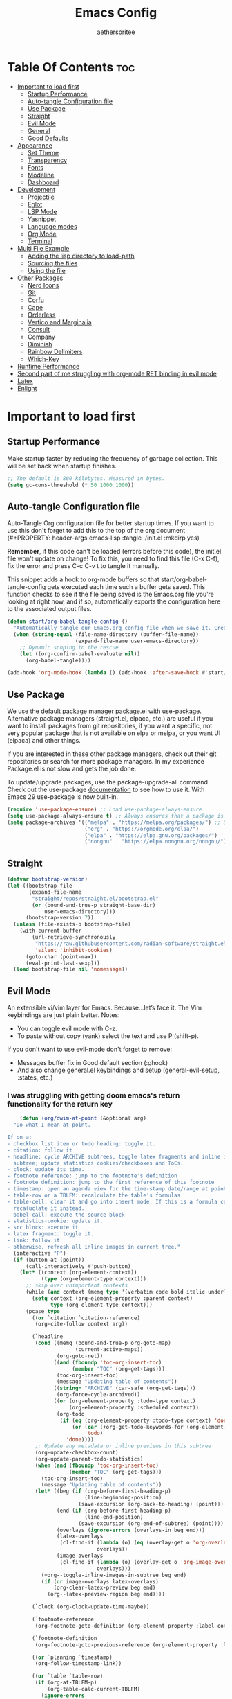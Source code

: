 #+Title: Emacs Config
#+Author: aetherspritee
#+Description: Based on the awesome emacs kickstart!!
#+PROPERTY: header-args:emacs-lisp :tangle ./init.el :mkdirp yes
#+Startup: showeverything
#+Options: toc:2

* Table Of Contents :toc:
- [[#important-to-load-first][Important to load first]]
  - [[#startup-performance][Startup Performance]]
  - [[#auto-tangle-configuration-file][Auto-tangle Configuration file]]
  - [[#use-package][Use Package]]
  - [[#straight][Straight]]
  - [[#evil-mode][Evil Mode]]
  - [[#general][General]]
  - [[#good-defaults][Good Defaults]]
- [[#appearance][Appearance]]
  - [[#set-theme][Set Theme]]
  - [[#transparency][Transparency]]
  - [[#fonts][Fonts]]
  - [[#modeline][Modeline]]
  - [[#dashboard][Dashboard]]
- [[#development][Development]]
  - [[#projectile][Projectile]]
  - [[#eglot][Eglot]]
  - [[#lsp-mode][LSP Mode]]
  - [[#yasnippet][Yasnippet]]
  - [[#language-modes][Language modes]]
  - [[#org-mode][Org Mode]]
  - [[#terminal][Terminal]]
- [[#multi-file-example][Multi File Example]]
  - [[#adding-the-lisp-directory-to-load-path][Adding the lisp directory to load-path]]
  - [[#sourcing-the-files][Sourcing the files]]
  - [[#using-the-file][Using the file]]
- [[#other-packages][Other Packages]]
  - [[#nerd-icons][Nerd Icons]]
  - [[#git][Git]]
  - [[#corfu][Corfu]]
  - [[#cape][Cape]]
  - [[#orderless][Orderless]]
  - [[#vertico-and-marginalia][Vertico and Marginalia]]
  - [[#consult][Consult]]
  - [[#company][Company]]
  - [[#diminish][Diminish]]
  - [[#rainbow-delimiters][Rainbow Delimiters]]
  - [[#which-key][Which-Key]]
- [[#runtime-performance][Runtime Performance]]
- [[#second-part-of-me-struggling-with-org-mode-ret-binding-in-evil-mode][Second part of me struggling with org-mode RET binding in evil mode]]
- [[#latex][Latex]]
- [[#enlight][Enlight]]

* Important to load first

** Startup Performance

Make startup faster by reducing the frequency of garbage collection. This will be set back when startup finishes.
#+begin_src emacs-lisp
    ;; The default is 800 kilobytes. Measured in bytes.
    (setq gc-cons-threshold (* 50 1000 1000))
#+end_src

** Auto-tangle Configuration file

Auto-Tangle Org configuration file for better startup times.
If you want to use this don't forget to add this to the top of the org document (#+PROPERTY: header-args:emacs-lisp :tangle ./init.el :mkdirp yes)

*Remember*, if this code can't be loaded (errors before this code), the init.el file won't update on change!
To fix this, you need to find this file (C-x C-f), fix the error and press C-c C-v t to tangle it manually.

This snippet adds a hook to org-mode buffers so that start/org-babel-tangle-config gets executed each time such a buffer gets saved.
This function checks to see if the file being saved is the Emacs.org file you’re looking at right now, and if so,
automatically exports the configuration here to the associated output files.
#+begin_src emacs-lisp
    (defun start/org-babel-tangle-config ()
      "Automatically tangle our Emacs.org config file when we save it. Credit to Emacs From Scratch for this one!"
      (when (string-equal (file-name-directory (buffer-file-name))
                          (expand-file-name user-emacs-directory))
        ;; Dynamic scoping to the rescue
        (let ((org-confirm-babel-evaluate nil))
          (org-babel-tangle))))

    (add-hook 'org-mode-hook (lambda () (add-hook 'after-save-hook #'start/org-babel-tangle-config)))
#+end_src

** Use Package

We use the default package manager package.el with use-package. Alternative package managers (straight.el, elpaca, etc.) are useful if you want to
install packages from git repositories, if you want a specific, not very popular package that is not available on elpa or melpa,
or you want UI (elpaca) and other things.

If you are interested in these other package managers, check out their git repositories or search for more package managers.
In my experience Package.el is not slow and gets the job done.

To update/upgrade packages, use the package-upgrade-all command.
Check out the use-package [[https://www.gnu.org/software/emacs/manual/use-package.html][documentation]] to see how to use it.
With Emacs 29 use-package is now built-in.
#+begin_src emacs-lisp
    (require 'use-package-ensure) ;; Load use-package-always-ensure
    (setq use-package-always-ensure t) ;; Always ensures that a package is installed
    (setq package-archives '(("melpa" . "https://melpa.org/packages/") ;; Sets default package repositories
                             ("org" . "https://orgmode.org/elpa/")
                             ("elpa" . "https://elpa.gnu.org/packages/")
                             ("nongnu" . "https://elpa.nongnu.org/nongnu/"))) ;; For Eat Terminal
    #+end_src

** Straight
#+begin_src emacs-lisp
(defvar bootstrap-version)
(let ((bootstrap-file
       (expand-file-name
        "straight/repos/straight.el/bootstrap.el"
        (or (bound-and-true-p straight-base-dir)
            user-emacs-directory)))
      (bootstrap-version 7))
  (unless (file-exists-p bootstrap-file)
    (with-current-buffer
        (url-retrieve-synchronously
         "https://raw.githubusercontent.com/radian-software/straight.el/develop/install.el"
         'silent 'inhibit-cookies)
      (goto-char (point-max))
      (eval-print-last-sexp)))
  (load bootstrap-file nil 'nomessage))
#+end_src
** Evil Mode

An extensible vi/vim layer for Emacs. Because…let’s face it. The Vim keybindings are just plain better.
Notes:
- You can toggle evil mode with C-z.
- To paste without copy (yank) select the text and use P (shift-p).

If you don't want to use evil-mode don't forget to remove:
- Messages buffer fix in Good default section (:ghook)
- And also change general.el keybindings and setup (general-evil-setup, :states, etc.)
  
*** I was struggling with getting doom emacs's return functionality for the return key
#+begin_src emacs-lisp
        (defun +org/dwim-at-point (&optional arg)
      "Do-what-I-mean at point.

    If on a:
    - checkbox list item or todo heading: toggle it.
    - citation: follow it
    - headline: cycle ARCHIVE subtrees, toggle latex fragments and inline images in
      subtree; update statistics cookies/checkboxes and ToCs.
    - clock: update its time.
    - footnote reference: jump to the footnote's definition
    - footnote definition: jump to the first reference of this footnote
    - timestamp: open an agenda view for the time-stamp date/range at point.
    - table-row or a TBLFM: recalculate the table's formulas
    - table-cell: clear it and go into insert mode. If this is a formula cell,
      recaluclate it instead.
    - babel-call: execute the source block
    - statistics-cookie: update it.
    - src block: execute it
    - latex fragment: toggle it.
    - link: follow it
    - otherwise, refresh all inline images in current tree."
      (interactive "P")
      (if (button-at (point))
          (call-interactively #'push-button)
        (let* ((context (org-element-context))
               (type (org-element-type context)))
          ;; skip over unimportant contexts
          (while (and context (memq type '(verbatim code bold italic underline strike-through subscript superscript)))
            (setq context (org-element-property :parent context)
                  type (org-element-type context)))
          (pcase type
            ((or `citation `citation-reference)
             (org-cite-follow context arg))

            (`headline
             (cond ((memq (bound-and-true-p org-goto-map)
                          (current-active-maps))
                    (org-goto-ret))
                   ((and (fboundp 'toc-org-insert-toc)
                         (member "TOC" (org-get-tags)))
                    (toc-org-insert-toc)
                    (message "Updating table of contents"))
                   ((string= "ARCHIVE" (car-safe (org-get-tags)))
                    (org-force-cycle-archived))
                   ((or (org-element-property :todo-type context)
                        (org-element-property :scheduled context))
                    (org-todo
                     (if (eq (org-element-property :todo-type context) 'done)
                         (or (car (+org-get-todo-keywords-for (org-element-property :todo-keyword context)))
                             'todo)
                       'done))))
             ;; Update any metadata or inline previews in this subtree
             (org-update-checkbox-count)
             (org-update-parent-todo-statistics)
             (when (and (fboundp 'toc-org-insert-toc)
                        (member "TOC" (org-get-tags)))
               (toc-org-insert-toc)
               (message "Updating table of contents"))
             (let* ((beg (if (org-before-first-heading-p)
                             (line-beginning-position)
                           (save-excursion (org-back-to-heading) (point))))
                    (end (if (org-before-first-heading-p)
                             (line-end-position)
                           (save-excursion (org-end-of-subtree) (point))))
                    (overlays (ignore-errors (overlays-in beg end)))
                    (latex-overlays
                     (cl-find-if (lambda (o) (eq (overlay-get o 'org-overlay-type) 'org-latex-overlay))
                                 overlays))
                    (image-overlays
                     (cl-find-if (lambda (o) (overlay-get o 'org-image-overlay))
                                 overlays)))
               (+org--toggle-inline-images-in-subtree beg end)
               (if (or image-overlays latex-overlays)
                   (org-clear-latex-preview beg end)
                 (org--latex-preview-region beg end))))

            (`clock (org-clock-update-time-maybe))

            (`footnote-reference
             (org-footnote-goto-definition (org-element-property :label context)))

            (`footnote-definition
             (org-footnote-goto-previous-reference (org-element-property :label context)))

            ((or `planning `timestamp)
             (org-follow-timestamp-link))

            ((or `table `table-row)
             (if (org-at-TBLFM-p)
                 (org-table-calc-current-TBLFM)
               (ignore-errors
                 (save-excursion
                   (goto-char (org-element-property :contents-begin context))
                   (org-call-with-arg 'org-table-recalculate (or arg t))))))

            (`table-cell
             (org-table-blank-field)
             (org-table-recalculate arg)
             (when (and (string-empty-p (string-trim (org-table-get-field)))
                        (bound-and-true-p evil-local-mode))
               (evil-change-state 'insert)))

            (`babel-call
             (org-babel-lob-execute-maybe))

            (`statistics-cookie
             (save-excursion (org-update-statistics-cookies arg)))

            ((or `src-block `inline-src-block)
             (org-babel-execute-src-block arg))

            ((or `latex-fragment `latex-environment)
             (org-latex-preview arg))

            (`link
             (let* ((lineage (org-element-lineage context '(link) t))
                    (path (org-element-property :path lineage)))
               (if (or (equal (org-element-property :type lineage) "img")
                       (and path (image-type-from-file-name path)))
                   (+org--toggle-inline-images-in-subtree
                    (org-element-property :begin lineage)
                    (org-element-property :end lineage))
                 (org-open-at-point arg))))

            ((guard (org-element-property :checkbox (org-element-lineage context '(item) t)))
             (org-toggle-checkbox))

            (`paragraph
             (+org--toggle-inline-images-in-subtree))

            (_
             (if (or (org-in-regexp org-ts-regexp-both nil t)
                     (org-in-regexp org-tsr-regexp-both nil  t)
                     (org-in-regexp org-link-any-re nil t))
                 (call-interactively #'org-open-at-point)
               (+org--toggle-inline-images-in-subtree
                (org-element-property :begin context)
                (org-element-property :end context))))))))

        ;; (evil-define-key 'normal 'evil-org-mode "RET" #'+org/dwim-at-point)
        ;; (define-key org-mode-map (kbd "RET") #'+org/dwim-at-point)
#+end_src
  
#+begin_src emacs-lisp
        (use-package evil
          :init ;; Execute code Before a package is loaded
          (evil-mode)
          :config ;; Execute code After a package is loaded
          (evil-set-initial-state 'eat-mode 'insert) ;; Set initial state in eat terminal to insert mode
          :custom ;; Customization of package custom variables
          (evil-want-keybinding nil)    ;; Disable evil bindings in other modes (It's not consistent and not good)
          (evil-want-C-u-scroll t)      ;; Set C-u to scroll up
          (evil-want-C-i-jump nil)      ;; Disables C-i jump
          (evil-undo-system 'undo-redo) ;; C-r to redo
          (org-return-follows-link t)   ;; Sets RETURN key in org-mode to follow links
          ;; Unmap keys in 'evil-maps. If not done, org-return-follows-link will not work
          :bind (:map evil-motion-state-map
                      ("SPC" . nil)
                      ("RET" . nil)
                      ;; ("RET" . org-todo)
                      ("TAB" . nil)))
        (use-package evil-collection
          :after evil
          :config
          ;; Setting where to use evil-collection
          ;; (setq evil-collection-mode-list '(dired ibuffer magit corfu vertico consult lsp-ui-imenu))
          (evil-set-initial-state 'package-menu-mode 'motion)
          (evil-collection-init))
        (use-package evil-commentary
          :after evil
          :config
          (evil-commentary-mode)
          )
    (with-eval-after-load 'evil-maps
      (define-key evil-motion-state-map (kbd "SPC") '+org/dwim-at-point)
      (define-key evil-motion-state-map (kbd "RET") nil)
      (define-key evil-motion-state-map (kbd "TAB") nil))
    ;; Setting RETURN key in org-mode to follow links
      (setq org-return-follows-link  t)
#+end_src

** General 
Keybindings

A keybinding framework to set keybindings easily.
The Leader key is what you will press when you want to access your keybindings (SPC + . Find file).
To search and replace, use query-replace-regexp to replace one by one C-M-% (SPC to replace n to skip).
#+begin_src emacs-lisp
        (use-package general
          :config
          (general-evil-setup)
          ;; Set up 'SPC' as the leader key
          (general-create-definer start/leader-keys
            :states '(normal insert visual motion emacs)
            :keymaps 'override
            :prefix "SPC"           ;; Set leader key
            :global-prefix "C-SPC") ;; Set global leader key

          (start/leader-keys
            "." '(find-file :wk "Find file")
            ;; "TAB" '(comment-line :wk "Comment lines")
            "RET" '(consult-bookmark :wk "Bookmarks!")
            "p" '(projectile-command-map :wk "Projectile command map")
            "," '(consult-buffer :wk "Switch buffers")
            "h" '(evil-window-left :wk "Switch to left window")
            "j" '(evil-window-down :wk "Switch to lower window")
            "k" '(evil-window-up :wk "Switch to uppper window")
            "l" '(evil-window-right :wk "Switch to right window")
           )
          (start/leader-keys
            "d" '(lsp-ui-doc-show :wk "show doc"))

          (start/leader-keys
            "o a" '(org-agenda :wk "Open agenda"))
          
          (start/leader-keys
            "TAB n" '(persp-next :wk "Next workspace")
            "TAB p" '(persp-prev :wk "Previous workspace")
            "TAB d" '(persp-remove-by-name :wk "Delete workspace")
            "TAB TAB" '(persp-switch :wk "New persp"))

          (start/leader-keys
            "s b" '(consult-line :wk "Search buffer")
            "s p" '(consult-ripgrep :wk "Search project")
            )

          (start/leader-keys
            "w d" '(delete-window :wk "Close window")
            "w n" '(split-window-vertically :wk "Split window vertically")
            "w v" '(split-window-horizontally :wk "Split window horizontally")
           )
          (start/leader-keys
            "f" '(:ignore t :wk "Find")
            "f c" '((lambda () (interactive) (find-file "~/.config/emacs/config.org")) :wk "Edit emacs config")
            "f r" '(consult-recent-file :wk "Recent files")
            "f i" '(consult-imenu :wk "Imenu buffer locations"))

          (start/leader-keys
            "b" '(:ignore t :wk "Buffer Bookmarks")
            "b b" '(consult-buffer :wk "Switch buffer")
            "b d" '(kill-this-buffer :wk "Kill this buffer")
            "b i" '(ibuffer :wk "Ibuffer")
            "b n" '(next-buffer :wk "Next buffer")
            "b p" '(previous-buffer :wk "Previous buffer")
            "b r" '(revert-buffer :wk "Reload buffer")
            "b j" '(consult-bookmark :wk "Bookmark jump"))

          (start/leader-keys
            "n r f" '(org-roam-node-find :wk "Find roam nodes")
            "n r i" '(org-roam-node-insert :wk "Insert node"))

          (start/leader-keys
            "e" '(:ignore t :wk "Eglot Evaluate")
            "e e" '(eglot-reconnect :wk "Eglot Reconnect")
            "e f" '(eglot-format :wk "Eglot Format")
            "e l" '(consult-flymake :wk "Consult Flymake")
            "e b" '(eval-buffer :wk "Evaluate elisp in buffer")
            "e r" '(eval-region :wk "Evaluate elisp in region"))

          (start/leader-keys
            "g" '(:ignore t :wk "Git")
            "g g" '(magit-status :wk "Magit status"))

          (start/leader-keys
            "N i" '(citar-open :wk "Open citar")
            "N r" '(doi-insert-bibtex :wk "insert bibtex entry from DOI")
            "N c" '(orb-insert-link :wk "insert orb link"
    ))
          ;; (start/leader-keys
          ;;   "h" '(:ignore t :wk "Help") ;; To get more help use C-h commands (describe variable, function, etc.)
          ;;   "h q" '(save-buffers-kill-emacs :wk "Quit Emacs and Daemon"))

          (start/leader-keys
            "r r" '((lambda () (interactive)
                      (load-file "~/.config/emacs/init.el"))
                    :wk "Reload Emacs config"))

          ;; (start/leader-keys
          ;;   "s" '(:ignore t :wk "Show")
          ;;   "s e" '(eat :wk "Eat terminal"))

          (start/leader-keys
            "t" '(:ignore t :wk "Toggle")
            "t t" '(visual-line-mode :wk "Toggle truncated lines (wrap)")
            "t l" '(display-line-numbers-mode :wk "Toggle line numbers")))
    (add-hook 'org-mode-hook (lambda ()
           (setq-local electric-pair-inhibit-predicate
                   `(lambda (c)
                  (if (char-equal c ?<) t (,electric-pair-inhibit-predicate c))))))
#+end_src

** Good Defaults

#+begin_src emacs-lisp
        (use-package emacs
          :custom
          (menu-bar-mode nil)         ;; Disable the menu bar
          (scroll-bar-mode nil)       ;; Disable the scroll bar
          (tool-bar-mode nil)         ;; Disable the tool bar
          ;;(inhibit-startup-screen t)  ;; Disable welcome screen

          (delete-selection-mode t)   ;; Select text and delete it by typing.
          (electric-indent-mode nil)  ;; Turn off the weird indenting that Emacs does by default.
          (electric-pair-mode t)      ;; Turns on automatic parens pairing

          (blink-cursor-mode nil)     ;; Don't blink cursor
          (global-auto-revert-mode t) ;; Automatically reload file and show changes if the file has changed

          ;;(dired-kill-when-opening-new-dired-buffer t) ;; Dired don't create new buffer
          (recentf-mode t) ;; Enable recent file mode

          ;;(global-visual-line-mode t)           ;; Enable truncated lines
          ;;(display-line-numbers-type 'relative) ;; Relative line numbers
          (global-display-line-numbers-mode t)  ;; Display line numbers

          (mouse-wheel-progressive-speed nil) ;; Disable progressive speed when scrolling
          (scroll-conservatively 10) ;; Smooth scrolling
          ;;(scroll-margin 8)

          (tab-width 4)

          (make-backup-files nil) ;; Stop creating ~ backup files
          (auto-save-default nil) ;; Stop creating # auto save files
          :hook
          (prog-mode . (lambda () (hs-minor-mode t))) ;; Enable folding hide/show globally
          :config
          ;; Move customization variables to a separate file and load it, avoid filling up init.el with unnecessary variables
          (setq custom-file (locate-user-emacs-file "custom-vars.el"))
          (load custom-file 'noerror 'nomessage)
          :bind (
                 ([escape] . keyboard-escape-quit) ;; Makes Escape quit prompts (Minibuffer Escape)
                 )
          ;; Fix general.el leader key not working instantly in messages buffer with evil mode
          :ghook ('after-init-hook
                  (lambda (&rest _)
                    (when-let ((messages-buffer (get-buffer "*Messages*")))
                      (with-current-buffer messages-buffer
                        (evil-normalize-keymaps))))
                  nil nil t)
          )
#+end_src

* Appearance

** Set Theme

#+begin_src emacs-lisp
    (use-package doom-themes
      :config
      ;; Global settings (defaults)
      (setq doom-themes-enable-bold t    ; if nil, bold is universally disabled
            doom-themes-enable-italic t) ; if nil, italics is universally disabled
      (load-theme 'doom-tomorrow-night t)

      ;; Enable flashing mode-line on errors
      (doom-themes-visual-bell-config)
  
      ;; treemacs theme
      ;; (setq doom-themes-treemacs-theme "doom-colors") ; use the colorful treemacs theme
      ;; (doom-themes-treemacs-config)
      (doom-themes-org-config))
#+end_src

** Transparency
With Emacs version 29, true transparency has been added.
#+begin_src emacs-lisp
    (add-to-list 'default-frame-alist '(alpha-background . 90)) ;; For all new frames henceforth
#+end_src

** Fonts

*** Setting fonts

#+begin_src emacs-lisp
    (set-face-attribute 'default nil
                        :font "CaskaydiaCove Nerd Font" ;; Set your favorite type of font or download JetBrains Mono
                        :height 120
                        :weight 'medium)
    ;; This sets the default font on all graphical frames created after restarting Emacs.
    ;; Does the same thing as 'set-face-attribute default' above, but emacsclient fonts
    ;; are not right unless I also add this method of setting the default font.

    ;;(add-to-list 'default-frame-alist '(font . "JetBrains Mono")) ;; Set your favorite font
    (setq-default line-spacing 0.12)
#+end_src

*** Zooming In/Out

You can use the bindings C-+ C-- for zooming in/out. You can also use CTRL plus the mouse wheel for zooming in/out.
#+begin_src emacs-lisp
    (use-package emacs
      :bind
      ("C-+" . text-scale-increase)
      ("C--" . text-scale-decrease)
      ("<C-wheel-up>" . text-scale-increase)
      ("<C-wheel-down>" . text-scale-decrease))
#+end_src

** Modeline

Replace the default modeline with a prettier more useful.
#+begin_src emacs-lisp
    (use-package doom-modeline
      :init (doom-modeline-mode 1)
      :custom
      (doom-modeline-height 25)     ;; Sets modeline height
      (doom-modeline-bar-width 5)   ;; Sets right bar width
      (doom-modeline-persp-name t)  ;; Adds perspective name to modeline
      (doom-modeline-persp-icon t)) ;; Adds folder icon next to persp name
#+end_src

** Dashboard
#+begin_src emacs-lisp
    ;; (use-package dashboard
    ;;   :ensure t
    ;;     :custom
    ;;     (dashboard-center-content t)
    ;;     (dashboard-icon-type 'nerd-icons)
    ;;     (dashboard-vertically-center-content t)
    ;;   :config
    ;;   (dashboard-setup-startup-hook))

    ;;     (use-package doom-dashboard
    ;;         ;; For Straight Users
    ;;         :straight (doom-dashboard :host github
    ;;                                     :repo "aetherspritee/doom-dashboard")
    ;;         ;; Or for built-in package-vc
    ;;         ;; :vc (:url "https://github.com/emacs-dashboard/doom-dashboard.git" :rev :newest)
    ;;         :after dashboard
    ;;         :demand t
    ;;         ;; Movement keys like doom.
    ;;         :bind
    ;;         (:map dashboard-mode-map
    ;;             ("<remap> <dashboard-previous-line>" . widget-backward)
    ;;             ("<remap> <dashboard-next-line>" . widget-forward)
    ;;             ("<remap> <previous-line>" . widget-backward)
    ;;             ("<remap> <next-line>"  . widget-forward)
    ;;             ("<remap> <right-char>" . widget-forward)
    ;;             ("<remap> <left-char>"  . widget-backward))
    ;;         :custom
    ;;         (dashboard-banner-logo-title "another day another try . . .")

    ;;         (dashboard-startup-banner "~/Stuff/nasa.svg") ; Use banner you want
    ;;         (dashboard-footer-icon 
    ;;         (nerd-icons-faicon "nf-fa-github_alt" :face 'success :height 1.5))
    ;;         (dashboard-page-separator "\n")
    ;;         (dashboard-startupify-list `(dashboard-insert-banner
    ;;                                     dashboard-insert-banner-title
    ;;                                     dashboard-insert-newline
    ;;                                     dashboard-insert-items
    ;;                                     ,(dashboard-insert-newline 2)
    ;;                                     dashboard-insert-init-info
    ;;                                     ,(dashboard-insert-newline 2)
    ;;                                     doom-dashboard-insert-homepage-footer))
    ;;         (dashboard-item-generators
    ;;         '((recents   . doom-dashboard-insert-recents-shortmenu)
    ;;             (bookmarks . doom-dashboard-insert-bookmark-shortmenu)
    ;;             (projects  . doom-dashboard-insert-project-shortmenu)
    ;;             (agenda    . doom-dashboard-insert-org-agenda-shortmenu)))
    ;;         (dashboard-items '(projects agenda bookmarks recents)))
#+end_src

* Development
** Projectile

Project interaction library for Emacs.
#+begin_src emacs-lisp
    (use-package projectile
      :init
      (projectile-mode)
      :custom
      (projectile-run-use-comint-mode t) ;; Interactive run dialog when running projects inside emacs (like giving input)
      (projectile-switch-project-action #'projectile-dired) ;; Open dired when switching to a project
      (projectile-project-search-path '("~/projects/" "~/work/" ("~/github" . 1)))) ;; . 1 means only search the first subdirectory level for projects
    ;; Use Bookmarks for smaller, not standard projects
#+end_src

** Eglot

Language Server Protocol Support for Emacs. The built-in is now Eglot (with emacs 29).

Eglot is fast and minimal, but requires manual setup for LSP servers (downloading).
For more [[https://www.gnu.org/software/emacs/manual/html_mono/eglot.html][information how to use.]] One alternative to Eglot is Lsp-mode, check out the [[https://github.com/MiniApollo/kickstart.emacs/wiki][project wiki]] page for more information.

Eglot is easy to set up, but the only difficult part is downloading and setting up the lsp servers.
After that just add a hook with eglot-ensure to automatically start eglot for a given file type. And you are done.

As an example to use C, C++ you need to install clangd(or ccls) and uncomment the following lines. Now the language server will start automatically when opening any c,c++ file.

A harder example is Lua. Download the lua-language-server from their git repository, make the lua-language-server file executable at lua-language-server/bin.
Uncomment the following lines and change the path to the language server executable. Now the language server will work.
Or add the lua-language-server executable to your path.

If you can use a package manager just install the lsp server and add a hook.
Use visual block to uncomment easily in Org documents (C-v).

#+begin_src emacs-lisp
    ;; (use-package eglot
    ;;  :ensure nil ;; Don't install eglot because it's now built-in
    ;;  :hook ((c-mode c++-mode ;; Autostart lsp servers for a given mode
    ;;                 lua-mode
    ;;                 python-mode
    ;;                 ) ;; Lua-mode needs to be installed
    ;;         . eglot-ensure)
    ;;  :custom
    ;;  ;; Good default
    ;;  (eglot-events-buffer-size 0) ;; No event buffers (Lsp server logs)
    ;;  (eglot-autoshutdown t);; Shutdown unused servers.
    ;;  (eglot-report-progress nil) ;; Disable lsp server logs (Don't show lsp messages at the bottom, java)
    ;;  ;; Manual lsp servers
    ;;  :config
    ;;  (add-to-list 'eglot-server-programs
    ;;               ;; `(lua-mode . ("PATH_TO_THE_LSP_FOLDER/bin/lua-language-server" "-lsp"))) ;; Adds our lua lsp server to eglot's server list
    ;;               `(python-mode . ("usr/bin/pyright" "-lsp"))) ;; Adds our lua lsp server to eglot's server list
    ;;  )
#+end_src

** LSP Mode
I like it more than eglot.
- I can easily choose my root directory, useful when working with git submodules
- better symbol highlighting imo, just works with doom-themes
#+begin_src emacs-lisp
    (use-package lsp-ui :commands lsp-ui-mode)
    (use-package lsp-mode
      :init
      ;; set prefix for lsp-command-keymap (few alternatives - "C-l", "C-c l")
      (setq lsp-keymap-prefix "C-c l")
      :hook (;; replace XXX-mode with concrete major-mode(e. g. python-mode)
             (python-mode . lsp)
             ;; if you want which-key integration
             (lsp-mode . lsp-enable-which-key-integration)
             (lsp-mode . lsp-ui-mode)
            )
      :commands lsp)

    ;; optionally
    ;; if you are helm user
    ;; (use-package helm-lsp :commands helm-lsp-workspace-symbol)
    ;; if you are ivy user
    ;; (use-package lsp-ivy :commands lsp-ivy-workspace-symbol)
    ;; (use-package lsp-treemacs :commands lsp-treemacs-errors-list)

    ;; optionally if you want to use debugger
    (use-package dap-mode)
    ;; (use-package dap-LANGUAGE) to load the dap adapter for your language
(use-package lsp-pyright
  :ensure t
  :hook (python-mode . (lambda ()
                          (require 'lsp-pyright)
                          (lsp))))  ; or lsp-deferred
#+end_src

** Yasnippet

A template system for Emacs. And yasnippet-snippets is a snippet collection package.
To use it write out the full keyword (or use autocompletion) and press Tab.
#+begin_src emacs-lisp
    (use-package yasnippet-snippets
      :hook (prog-mode . yas-minor-mode))
#+end_src

** Language modes
It's not required for every language like C,C++,C#,Java,Javascript etc. to install language mode packages,
but for more specific languages it is necessary for syntax highlighting.
If you want to use TreeSitter, check out this [[https://www.masteringemacs.org/article/how-to-get-started-tree-sitter][website]] or try out [[https://github.com/renzmann/treesit-auto][Treesit-auto]].
Currently it's tedious to use Treesitter, because emacs has not yet fully migrated to it.
*** Lua mode
Example, how to setup a language mode (if you don't want it, feel free to delete it).
Use SPC-tab to uncomment the lines.
# #+begin_src emacs-lisp
#     (use-package lua-mode
#       :mode "\\.lua\\'") ;; Only start in a lua file
# #+end_src
*** python mode

#+begin_src emacs-lisp
(use-package pyvenv)
#+end_src

** Org Mode

Org mode is one of the things that emacs is loved for.
Once you've used it for a bit, you'll understand why people love it. Even reading about it can be inspiring!
For example, this document is effectively the source code and descriptions bound into the one document,
much like the literate programming ideas that Donald Knuth made famous.
#+begin_src emacs-lisp
    (use-package org
      :ensure nil
      :custom
      (org-edit-src-content-indentation 4) ;; Set src block automatic indent to 4 instead of 2.

      :hook
      (org-mode . org-indent-mode) ;; Indent text

      ;; The following prevents <> from auto-pairing when electric-pair-mode is on.
      ;; Otherwise, org-tempo is broken when you try to <s TAB...
      ;;(org-mode . (lambda ()
      ;;              (setq-local electric-pair-inhibit-predicate
      ;;                          `(lambda (c)
      ;;                             (if (char-equal c ?<) t (,electric-pair-inhibit-predicate c))))))
      )
      (setq org-hide-emphasis-markers t)
    (with-no-warnings
    (custom-declare-face '+org-todo-active  '((t (:inherit (bold font-lock-constant-face org-todo)))) "")
    (custom-declare-face '+org-todo-project '((t (:inherit (bold font-lock-doc-face org-todo)))) "")
    (custom-declare-face '+org-todo-onhold  '((t (:inherit (bold warning org-todo)))) "")
    (custom-declare-face '+org-todo-cancel  '((t (:inherit (bold error org-todo)))) ""))
        (setq org-todo-keywords
                '((sequence
                "TODO(t)"
                "CURR(c)"                             ; A task that needs doing & is ready to do
                "PROJ(p)"  ; A project, which usually contains other tasks
                "WORK(u)"
                "PRCS(v)"                             ; A recurring task
                "STRT(s)"
                "THNK(n)"                             ; A task that is in progress
                "WAIT(w)"  ; Something external is holding up this task
                "HOLD(h)"  ; This task is paused/on hold because of me
                "IDEA(i)"  ; An unconfirmed and unapproved task or notion
                "|"
                "DONE(d)"  ; Task successfully completed
                "KILL(k)") ; Task was cancelled, aborted or is no longer applicable
                (sequence
                "[ ](T)"   ; A task that needs doing
                "[-](S)"   ; Task is in progress
                "[?](W)"   ; Task is being held up or paused
                "|"
                "[X](D)")  ; Task was completed
                (sequence
                "|"
                "OKAY(o)"
                "YES(y)"
                "NO(n)"))
                org-todo-keyword-faces
                '(("[-]"  . +org-todo-active)
                ("STRT" . +org-todo-active)
                ("[?]"  . +org-todo-onhold)
                ("WAIT" . +org-todo-onhold)
                ("HOLD" . +org-todo-onhold)
                ("PROJ" . +org-todo-project)
                ("NO"   . +org-todo-cancel)
                ("KILL" . +org-todo-cancel)))

    (setq org-agenda-files '("~/Dropbox/Orga/"))
    (setq org-agenda-custom-commands
        '(
            ("D" "Meine Agenda"
            ((todo "THNK|HOLD"
                    (
                    (org-agenda-overriding-header " REMINDER\n")
                    ))
            (agenda " "
                    (
                    (org-agenda-overriding-header " SOOOON\n")
                    (org-agenda-span 30)
                    (org-agenda-start-day "+0d")
                    (org-agenda-show-all-dates nil)
                    (org-agenda-entry-types '(:deadline))
                    (org-deadline-warning-days 0)
                    ))
            (agenda " "
                    (
                    (org-agenda-overriding-header " Day\n")
                    (org-agenda-span 1)
                    (org-agenda-start-day "+0d")
                    (org-deadline-warning-days 0)
                    (org-agenda-day-face-function (lambda (date) 'org-agenda-date))
                    ))
            (agenda " "
                    ((org-agenda-overriding-header "󰎕 Tomorrow\n")
                    (org-agenda-start-day "+1d")
                    (org-agenda-span 1)
                    (org-agenda-show-all-dates nil)
                    ))
            (todo "PROJ"
                    ((org-agenda-overriding-header "󰀸 Projects i want to do :]\n")))
            (agenda " "
                    ((org-agenda-overriding-header " ÜBERMORGEN\n")
                    (org-agenda-start-day "+2d")
                    (org-agenda-span 1)
                    (org-agenda-show-all-dates nil)
                    ))
            (todo "CURR"
                    ((org-agenda-overriding-header " Current projects\n")))
            ))
            ))
#+end_src

**** Table of Contents

#+begin_src emacs-lisp
    (use-package toc-org
      :commands toc-org-enable
      :hook (org-mode . toc-org-mode))
#+end_src

# **** Org Superstar
# Prettify headings and plain lists in Org mode. Modern version of org-bullets.
# #+begin_src emacs-lisp
#     (use-package org-superstar
#       :after org
#       :hook (org-mode . org-superstar-mode))
# #+end_src

**** org-modern

#+begin_src emacs-lisp
    (use-package org-modern
        :ensure t
        :custom
        (org-modern-hide-stars nil)		; adds extra indentation
        (org-modern-table nil)
        (org-modern-list 
        '(;; (?- . "-")
            (?* . "•")
            (?+ . "‣")))
        (org-modern-block-name '("" . "")) ; or other chars; so top bracket is drawn promptly
        :hook
        (org-mode . org-modern-mode)
        (org-agenda-finalize . org-modern-agenda))
        (use-package org-modern-indent
          :load-path "~/.config/emacs/packages/org-modern-indent/"
          ; or
          ; :straight (org-modern-indent :type git :host github :repo "jdtsmith/org-modern-indent"))
          :config ; add late to hook
          (add-hook 'org-mode-hook #'org-modern-indent-mode 90))

    (use-package org-bullets-mode
      :ensure org-bullets
      :config
      :hook org-mode)
#+end_src

**** Source Code Block Tag Expansion

Org-tempo is not a separate package but a module within org that can be enabled.
Org-tempo allows for '<s' followed by TAB to expand to a begin_src tag.
#+begin_src emacs-lisp
    (use-package org-tempo
      :ensure nil
      :after org)
#+end_src

**** autolist

#+begin_src emacs-lisp
(use-package org-autolist
  :after org
  :hook (org-mode . org-autolist-mode))
#+end_src

**** Evil-Org

#+begin_src emacs-lisp
     (use-package evil-org
       :hook (org-mode . evil-org-mode)
       :hook (org-capture-mode . evil-insert-state)
       :hook (doom-docs-org-mode . evil-org-mode)
       :after org
       :init
       (defvar evil-org-retain-visual-state-on-shift t)
       (defvar evil-org-special-o/O '(org-todo))
       (defvar evil-org-use-additional-insert t)
       :config
       (add-hook 'evil-org-mode-hook #'evil-normalize-keymaps)
       ;; (evil-org-set-key-theme)
       (setq evil-org-key-theme '(textobjects return navigation additional insert todo))
    (require 'evil-org-agenda)
    (evil-org-agenda-set-keys)
        (evil-define-key 'normal evil-org-mode-map
          (kbd "-") 'org-ctrl-c-minus
          (kbd "|") 'org-table-goto-column
          (kbd "M-o") (evil-org-define-eol-command org-insert-heading)
          (kbd "M-t") (evil-org-define-eol-command org-insert-todo)
          (kbd "C-RETURN")   '+org/insert-item-below
          (kbd "C-S-RETURN") '+org/insert-item-above
          (kbd "RETURN") '+org/dwim-at-point
          (kbd "RET") '+org/dwim-at-point
          ))


     ;; (use-package evil-org-agenda
     ;;   :hook (org-agenda-mode . evil-org-agenda-mode)
     ;;   :config
     ;;   (evil-org-agenda-set-keys))
#+end_src

**** Org Roam
#+begin_src emacs-lisp
            (use-package org-roam
              :ensure t
              :custom
              (org-roam-directory (file-truename "~/Roam/"))
              :config
              (setq org-roam-node-display-template (concat "${title:*} " (propertize "${tags:10}" 'face 'org-tag)))
              (org-roam-db-autosync-mode))

        (use-package org-ref)
        (use-package citar
          :custom
          (citar-bibliography '("~/Roam/papers/lib.bib"))
          (citar-library-paths '("~/Roam/papers/"))
          (citar-notes-paths '("~/Roam/master/" "~/Roam/uni/" "~/Roam/notes/"))
          :hook
            (LaTeX-mode . citar-capf-setup)
            (org-mode . citar-capf-setup)
        )
        (use-package bibtex-completion)
        (setq bibtex-completion-library-path '("~/Roam/master/"))
        (setq bibtex-completion-bibliography "~/Roam/papers/lib.bib")
        (setq bibtex-completion-notes-path "~/Roam/master/")
        (use-package citar-org-roam
        :after (citar org-roam)
        :config (citar-org-roam-mode)
        (setq citar-org-roam-capture-template-key "n")
    )
        (use-package org-roam-bibtex
        :after (org-roam citar)
        :hook (org-roam-mode . org-roam-bibtex-mode)
        :config
        (require 'org-ref)
        (require 'citar-org-roam)
        (citar-register-notes-source
        'orb-citar-source (list :name "Org-Roam Notes"
                :category 'org-roam-node
                :items #'citar-org-roam--get-candidates
                :hasitems #'citar-org-roam-has-notes
                :open #'citar-org-roam-open-note
                :create #'orb-citar-edit-note
                :annotate #'citar-org-roam--annotate))

        (setq citar-notes-source 'orb-citar-source)
        (setq orb-roam-ref-format 'org-cite)
        (setq org-roam-bibtex-mode t)
        ) 
    (setq org-roam-capture-templates
      '(("d" "default" plain
         "%?"
         :if-new (file+head "%<%Y%m%d%H%M%S>-${slug}.org" "#+title: ${title}\n")
         :unnarrowed t)
      ("m" "master" plain (file "~/Roam/test/templates/stuff.org")
         :target (file+head "master/%<%Y%m%d%H%M%S>-${citekey}.org" "#+title: ${citekey}\n#+description: ${title}\n#+filetags: :uni:MA:\n\n* Summary\n\n* Further Reading")
         :unnarrowed t)
      ("u" "uni" plain
       "#+STARTUP: latexpreview\n %?"
       :target (file+head "uni/%<%Y%m%d%H%M%S>-${slug}.org" "#+title: ${title}\n")
       :unnarrowed t)
      ("n" "ref + noter" plain
       (file "~/Roam/test/templates/noternotes.org")
       :target (file+head "~/Roam/notes/${citekey}.org" "#+title: ${citekey}\n* ${title}\n")
       :unnarrowed t
       )
      ("l" "lotr" plain
       "\n\n* Summary\n%?"
       :if-new (file+head "~/Roam/Lord of the Rings/%<%Y%m%d%H%M%S>-${slug}.org" "#+title: ${title}\n")
       :unnarrowed t)
      ))
#+end_src


** Terminal

*** Eat

Eat(Emulate A Terminal) is a terminal emulator within Emacs.
It's more portable and less overhead for users over like vterm or eshell.
We setup eat with eshell, if you want to use bash, zsh etc., check out their git [[https://codeberg.org/akib/emacs-eat][repository]] how to do it.
#+begin_src emacs-lisp
    (use-package eat
      :hook ('eshell-load-hook #'eat-eshell-mode))
#+end_src

* Multi File Example

** Adding the lisp directory to load-path

Adds the lisp directory to emacs's load path to search for elisp files.
This is necessary, because emacs does not search the entire user-emacs-directory.
The directory name can be anything, just add it to the load-path.
#+begin_src emacs-lisp
    ;; (add-to-list 'load-path (expand-file-name "lisp" user-emacs-directory))
#+end_src

** Sourcing the files

To use the elisp files we need to load it.
Notes:
- Don't forget the file and the provide name needs to be the same.
- When naming elisp files, functions, it is recommended to use a group name (e.g init-, start- or any custom name), so it does not get mixed up with other names, functions.
#+begin_src emacs-lisp
    ;; (require 'start-multiFileExample)
#+end_src

** Using the file

And now we can use everything from that file.
#+begin_src emacs-lisp
    ;; (start/hello)
#+end_src

* Other Packages

All the package setups that don't need much tweaking.
** Nerd Icons

For icons and more helpful UI.
This is an icon set that can be used with dired, ibuffer and other Emacs programs.

Don't forget to use nerd-icons-install-fonts.

We use Nerd icons because it has more, better icons and all-the-icons only supports GUI.
While nerd-icons supports both GUI and TUI.
#+begin_src emacs-lisp
    (use-package nerd-icons
      :if (display-graphic-p))

    (use-package nerd-icons-dired
      :hook (dired-mode . (lambda () (nerd-icons-dired-mode t))))

    (use-package nerd-icons-ibuffer
      :hook (ibuffer-mode . nerd-icons-ibuffer-mode))
#+end_src

** Git

*** Magit

Complete text-based user interface to Git.
#+begin_src emacs-lisp
    (use-package magit
      :commands magit-status)
#+end_src

*** Diff-hl

Highlights uncommitted changes on the left side of the window (area also known as the "gutter"), allows you to jump between and revert them selectively.
#+begin_src emacs-lisp
    (use-package diff-hl
      :hook ((dired-mode         . diff-hl-dired-mode-unless-remote)
             (magit-pre-refresh  . diff-hl-magit-pre-refresh)
             (magit-post-refresh . diff-hl-magit-post-refresh))
      :init (global-diff-hl-mode))
#+end_src

** Corfu

Enhances in-buffer completion with a small completion popup.
Corfu is a small package, which relies on the Emacs completion facilities and concentrates on providing a polished completion.
For more configuration options check out their [[https://github.com/minad/corfu][git repository]].
Notes:
- To enter Orderless field separator, use M-SPC.

#+begin_src emacs-lisp
    (use-package corfu
      ;; Optional customizations
      :custom
      (corfu-cycle t)                ;; Enable cycling for `corfu-next/previous'
      (corfu-auto t)                 ;; Enable auto completion
      (corfu-auto-prefix 2)          ;; Minimum length of prefix for auto completion.
      (corfu-popupinfo-mode t)       ;; Enable popup information
      (corfu-popupinfo-delay 0.5)    ;; Lower popupinfo delay to 0.5 seconds from 2 seconds
      (corfu-separator ?\s)          ;; Orderless field separator, Use M-SPC to enter separator
      ;; (corfu-quit-at-boundary nil)   ;; Never quit at completion boundary
      ;; (corfu-quit-no-match nil)      ;; Never quit, even if there is no match
      ;; (corfu-preview-current nil)    ;; Disable current candidate preview
      ;; (corfu-preselect 'prompt)      ;; Preselect the prompt
      ;; (corfu-on-exact-match nil)     ;; Configure handling of exact matches
      ;; (corfu-scroll-margin 5)        ;; Use scroll margin
      (completion-ignore-case t)
      ;; Enable indentation+completion using the TAB key.
      ;; `completion-at-point' is often bound to M-TAB.
      (tab-always-indent 'complete)
      (corfu-preview-current nil) ;; Don't insert completion without confirmation
      ;; Recommended: Enable Corfu globally.  This is recommended since Dabbrev can
      ;; be used globally (M-/).  See also the customization variable
      ;; `global-corfu-modes' to exclude certain modes.
      :init
      (global-corfu-mode))

    (use-package nerd-icons-corfu
      :after corfu
      :init (add-to-list 'corfu-margin-formatters #'nerd-icons-corfu-formatter))
#+end_src

** Cape

Provides Completion At Point Extensions which can be used in combination with Corfu, Company or the default completion UI.
Notes:
- The functions that are added later will be the first in the completion list.
- Take care when adding Capfs (Completion-at-point-functions) to the list since each of the Capfs adds a small runtime cost.
Read the [[https://github.com/minad/cape#configuration][configuration section]] in Cape's readme for more information.
#+begin_src emacs-lisp
    (use-package cape
      :after corfu
      :init
      ;; Add to the global default value of `completion-at-point-functions' which is
      ;; used by `completion-at-point'.  The order of the functions matters, the
      ;; first function returning a result wins.  Note that the list of buffer-local
      ;; completion functions takes precedence over the global list.
      ;; The functions that are added later will be the first in the list

      (add-to-list 'completion-at-point-functions #'cape-dabbrev) ;; Complete word from current buffers
      (add-to-list 'completion-at-point-functions #'cape-dict) ;; Dictionary completion
      (add-to-list 'completion-at-point-functions #'cape-file) ;; Path completion
      (add-to-list 'completion-at-point-functions #'cape-elisp-block) ;; Complete elisp in Org or Markdown mode
      (add-to-list 'completion-at-point-functions #'cape-keyword) ;; Keyword/Snipet completion

      ;;(add-to-list 'completion-at-point-functions #'cape-abbrev) ;; Complete abbreviation
      ;;(add-to-list 'completion-at-point-functions #'cape-history) ;; Complete from Eshell, Comint or minibuffer history
      ;;(add-to-list 'completion-at-point-functions #'cape-line) ;; Complete entire line from current buffer
      ;;(add-to-list 'completion-at-point-functions #'cape-elisp-symbol) ;; Complete Elisp symbol
      ;;(add-to-list 'completion-at-point-functions #'cape-tex) ;; Complete Unicode char from TeX command, e.g. \hbar
      ;;(add-to-list 'completion-at-point-functions #'cape-sgml) ;; Complete Unicode char from SGML entity, e.g., &alpha
      ;;(add-to-list 'completion-at-point-functions #'cape-rfc1345) ;; Complete Unicode char using RFC 1345 mnemonics
      )
#+end_src

** Orderless

Completion style that divides the pattern into space-separated components, and matches candidates that match all of the components in any order.
Recomended for packages like vertico, corfu.
#+begin_src emacs-lisp
    (use-package orderless
      :custom
      (completion-styles '(orderless basic))
      (completion-category-overrides '((file (styles basic partial-completion)))))
#+end_src

** Vertico and Marginalia

- Vertico: Provides a performant and minimalistic vertical completion UI based on the default completion system.
- Savehist: Saves completion history.
- Marginalia: Adds extra metadata for completions in the margins (like descriptions).
- Nerd-icons-completion: Adds icons to completion candidates using the built in completion metadata functions.

We use this packages, because they use emacs native functions. Unlike Ivy or Helm.
One alternative is ivy and counsel, check out the [[https://github.com/MiniApollo/kickstart.emacs/wiki][project wiki]] for more inforomation.

#+begin_src emacs-lisp
            (use-package vertico
              :init
              (vertico-mode)
              :bind (
               :map vertico-map
                ("C-j" . vertico-next)
                ("C-k" . vertico-previous)))
    
        ;; Configure directory extension.
        (use-package vertico-directory
          :after vertico
          :ensure nil
          ;; More convenient directory navigation commands
          :bind (:map vertico-map
                      ("RET" . vertico-directory-enter)
                      ("DEL" . vertico-directory-delete-word)
                      ("M-DEL" . vertico-directory-delete-char))
          ;; Tidy shadowed file names
          :hook (rfn-eshadow-update-overlay . vertico-directory-tidy))
    
            (savehist-mode) ;; Enables save history mode

            (use-package marginalia
              :after vertico
              :init
              (marginalia-mode))

            (use-package nerd-icons-completion
              :after marginalia
              :config
              (nerd-icons-completion-mode)
              :hook
              ('marginalia-mode-hook . 'nerd-icons-completion-marginalia-setup))
#+end_src

** Consult

Provides search and navigation commands based on the Emacs completion function.
Check out their [[https://github.com/minad/consult][git repository]] for more awesome functions.
#+begin_src emacs-lisp
    (use-package consult
      ;; Enable automatic preview at point in the *Completions* buffer. This is
      ;; relevant when you use the default completion UI.
      :hook (completion-list-mode . consult-preview-at-point-mode)
      :init
      ;; Optionally configure the register formatting. This improves the register
      ;; preview for `consult-register', `consult-register-load',
      ;; `consult-register-store' and the Emacs built-ins.
      (setq register-preview-delay 0.5
            register-preview-function #'consult-register-format)

      ;; Optionally tweak the register preview window.
      ;; This adds thin lines, sorting and hides the mode line of the window.
      (advice-add #'register-preview :override #'consult-register-window)

      ;; Use Consult to select xref locations with preview
      (setq xref-show-xrefs-function #'consult-xref
            xref-show-definitions-function #'consult-xref)
      :config
      ;; Optionally configure preview. The default value
      ;; is 'any, such that any key triggers the preview.
      ;; (setq consult-preview-key 'any)
      ;; (setq consult-preview-key "M-.")
      ;; (setq consult-preview-key '("S-<down>" "S-<up>"))

      ;; For some commands and buffer sources it is useful to configure the
      ;; :preview-key on a per-command basis using the `consult-customize' macro.
      ;; (consult-customize
      ;; consult-theme :preview-key '(:debounce 0.2 any)
      ;; consult-ripgrep consult-git-grep consult-grep
      ;; consult-bookmark consult-recent-file consult-xref
      ;; consult--source-bookmark consult--source-file-register
      ;; consult--source-recent-file consult--source-project-recent-file
      ;; :preview-key "M-."
      ;; :preview-key '(:debounce 0.4 any))

      ;; By default `consult-project-function' uses `project-root' from project.el.
      ;; Optionally configure a different project root function.
       ;;;; 1. project.el (the default)
      ;; (setq consult-project-function #'consult--default-project--function)
       ;;;; 2. vc.el (vc-root-dir)
      ;; (setq consult-project-function (lambda (_) (vc-root-dir)))
       ;;;; 3. locate-dominating-file
      ;; (setq consult-project-function (lambda (_) (locate-dominating-file "." ".git")))
       ;;;; 4. projectile.el (projectile-project-root)
      (autoload 'projectile-project-root "projectile")
      (setq consult-project-function (lambda (_) (projectile-project-root)))
       ;;;; 5. No project support
      ;; (setq consult-project-function nil)
      )
#+end_src

** Company
#+begin_src emacs-lisp 
    ;;     (use-package company)
    ;; (add-hook 'after-init-hook 'global-company-mode)
#+end_src
** Diminish

This package implements hiding or abbreviation of the modeline displays (lighters) of minor-modes.
With this package installed, you can add ‘:diminish’ to any use-package block to hide that particular mode in the modeline.
#+begin_src emacs-lisp
    (use-package diminish)
#+end_src

** Rainbow Delimiters

Adds colors to brackets.
#+begin_src emacs-lisp
    (use-package rainbow-delimiters
      :hook (prog-mode . rainbow-delimiters-mode))
#+end_src

** Which-Key

Which-key is a helper utility for keychords (which key to press).
#+begin_src emacs-lisp
    (use-package which-key
      :init
      (which-key-mode 1)
      :diminish
      :custom
      (which-key-side-window-location 'bottom)
      (which-key-sort-order #'which-key-key-order-alpha) ;; Same as default, except single characters are sorted alphabetically
      (which-key-sort-uppercase-first nil)
      (which-key-add-column-padding 1) ;; Number of spaces to add to the left of each column
      (which-key-min-display-lines 6)  ;; Increase the minimum lines to display, because the default is only 1
      (which-key-idle-delay 0.8)       ;; Set the time delay (in seconds) for the which-key popup to appear
      (which-key-max-description-length 25)
      (which-key-allow-imprecise-window-fit nil)) ;; Fixes which-key window slipping out in Emacs Daemon
#+end_src

* Runtime Performance

Dial the GC threshold back down so that garbage collection happens more frequently but in less time.
We also increase Read Process Output Max so emacs can read more data.
#+begin_src emacs-lisp
    ;; Make gc pauses faster by decreasing the threshold.
    (setq gc-cons-threshold (* 2 1000 1000))
    ;; Increase the amount of data which Emacs reads from the process
    (setq read-process-output-max (* 1024 1024)) ;; 1mb
#+end_src

* Second part of me struggling with org-mode RET binding in evil mode
#+begin_src emacs-lisp
(with-eval-after-load 'evil-maps
  (define-key evil-motion-state-map (kbd "RET") #'+org/dwim-at-point)
  )
#+end_src

* Latex
#+begin_src emacs-lisp
    (use-package latex
      :ensure auctex
      :hook ...)
    (setq org-highlight-latex-and-related '(latex script entities))
    (plist-put org-format-latex-options :scale 1.5)
#+end_src

* Enlight
#+begin_src emacs-lisp
        (use-package enlight
         :init
         (unless (package-installed-p 'enlight)
           (package-vc-install
            '(enlight
              :vc-backend Git
              :url "https://github.com/ichernyshovvv/enlight"
              :branch "master"))))   

           (use-package grid
             :init
             (unless (package-installed-p 'grid)
               (package-vc-install
                '(grid
                  :vc-backend Git
                  :url "https://github.com/ichernyshovvv/grid.el"
                  :branch "master"))))

           (defvar enlight-lipsum "Lorem ipsum dolor sit amet, consectetur adipiscing elit, sed do eiusmod tempor incididunt ut labore et dolore magna aliqua.

           Ut enim ad minim veniam, quis nostrud exercitation ullamco laboris nisi ut aliquip ex ea commodo consequat.")

           (defface enlight-yellow-bold
             '((t (:foreground "#cabf00" :bold t)))
             "Yellow bold face")

           (defvar enlight-guix
             (propertize

            ;;   " ..                             `.
            ;; `--..```..`           `..```..--`   
            ;;   .-:///-:::.       `-:::///:-.     
            ;;      ````.:::`     `:::.````        
            ;;           -//:`    -::-             
            ;;            ://:   -::-              
            ;;            `///- .:::`              
            ;;             -+++-:::.               
            ;;              :+/:::-                
            ;;              `-....`                "

                "
    8b,dPPYba,  ,adPPYYba, ,adPPYba, ,adPPYYba,  
    88P'   `\8a ''     `Y8 I8[    '' ''     `Y8  
    88       88 ,adPPPPP88  `*Y8ba,  ,adPPPPP88  
    88       88 88,    ,88 aa    ]8I 88,    ,88  
    88       88 `*8bbdP'Y8 `*YbbdP*' `*8bbdP'Y8  

                "
              'face 'enlight-yellow-bold))

           (defvar enlight-guix-widget
             `( :content ,(concat "\n" (propertize "Block 1" 'face 'enlight-yellow-bold)
                          "\nGUIX MANAGEMENT WIDGET\n\n")
                :width 22 :border t :align center :padding 2))

           (defvar enlight-email-width
             `( :content
                ,(concat "\n" (propertize (format "%s" (nerd-icons-octicon "nf-oct-clock")) 'face 'enlight-yellow-bold)
                     "\n"(current-time-string)"\n\n")
                :padding 2 :width 22 :align center :border t))

           (defvar enlight-weather-width
             `( :content
                ,(concat "\n" (propertize "Block 3" 'face 'enlight-yellow-bold)
                     "\nWEATHER WIDGET\n\n")
                :padding 2 :width 22 :border t :align center))

           (defvar enlight-calendar
             (progn
               (calendar)
               (diary-mark-entries)
               (prog1 (with-current-buffer (buffer-name (current-buffer))
                    (buffer-string))
                 (calendar-exit))))

           (use-package enlight
             :custom
             (enlight-content
              (concat
               (grid-get-box `( :align center :content ,enlight-guix :width 80))
               (grid-get-row
                (list
                 (grid-get-box
                  (concat
               (grid-get-box
                `( :content
                   ,(concat
                     (grid-get-box `( :content ,(propertize "another day another try . . ." 'face 'enlight-yellow-bold)
                              :width 80 :align center))
                     (grid-get-row
                      `(,enlight-guix-widget
                    "     "
                    ,enlight-email-width
                    "     "
                    ,enlight-weather-width)))
                   :width 80))
               enlight-calendar "\n"
               (grid-get-row
                `(,(concat
                    (propertize "MENU" 'face 'highlight)
                    "\n"
                    (enlight-menu
                     '(("Org Mode"
                    ("Org-Agenda " (org-agenda nil "D") "D"))
                   ("Downloads"
                    ;; ("Transmission" transmission "t")
                    ("Downloads folder" (dired "~/Downloads") "a"))
                   ("Other"
                    ("Bookmarks" consult-bookmark "b")))))
                  ,(grid-get-column
                    `(,(propertize "THINGS TO REMEMBER" 'face 'highlight)
                      ;; (:content ,enlight-lipsum :width 50))))))))))))
                      (:content ,(propertize "* cite:Ackerman_2001 \n* file:~/Code/master/yasf_testing/testbed.py \n* file:~/Roam/master/20231129173749-ma_hub.org" 'face 'enlight-yellow-bold)))))))))))))

    (setopt initial-buffer-choice #'enlight)
#+end_src
